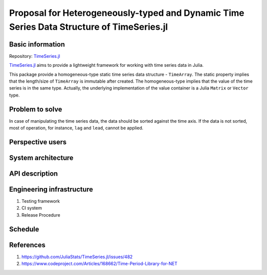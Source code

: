 ===============================================================================
Proposal for Heterogeneously-typed and Dynamic Time Series Data Structure of TimeSeries.jl
===============================================================================

.. _TimeSeries.jl: https://github.com/JuliaStats/TimeSeries.jl

Basic information
=================

Repository: `TimeSeries.jl`_

`TimeSeries.jl`_
aims to provide a lightweight framework for working with time series data in Julia.

This package provide a homogeneous-type static time series data structure -
``TimeArray``.
The static property implies that the length/size of ``TimeArray`` is immutable after
created.
The homogeneous-type implies that the value of the time series is in the same type.
Actually, the underlying implementation of the value container is
a Julia ``Matrix`` or ``Vector`` type.


Problem to solve
================

In case of manipulating the time series data, the data should be sorted against
the time axis. If the data is not sorted, most of operation,
for instance,  ``lag`` and ``lead``, cannot be applied.


Perspective users
=================


System architecture
===================

API description
===============

Engineering infrastructure
==========================

1. Testing framework
2. CI system
3. Release Procedure

Schedule
========

References
==========

#. https://github.com/JuliaStats/TimeSeries.jl/issues/482
#. https://www.codeproject.com/Articles/168662/Time-Period-Library-for-NET
